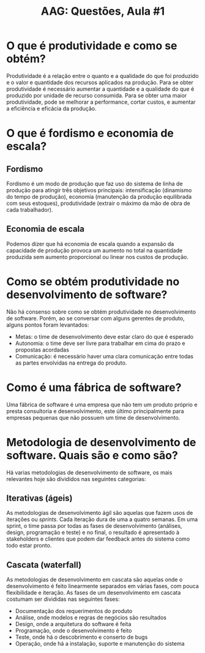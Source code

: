 #+TITLE: AAG: Questões, Aula #1
#+LANGUAGE: br
#+options: author:nil  email:nil
#+LATEX_HEADER: \author{Gustavo de Paula\\ \texttt{\href{mailto:gustavodepaula@disroot.org}{gustavodepaula@disroot.org}}}
#+LATEX_HEADER: \input{structure.tex}
#+LATEX_HEADER: \usepackage[portuguese]{babel}

* O que é produtividade e como se obtém?
Produtividade é a relação entre o quanto e a qualidade do que foi produzido e o
valor e quantidade dos recursos aplicados na produção.
Para se obter produtividade é necessário aumentar a quantidade e a qualidade do
que é produzido por unidade de recurso consumida.
Para se obter uma maior produtividade, pode se melhorar a performance, cortar
custos, e aumentar a eficiência e eficácia da produção.

* O que é fordismo e economia de escala?
** Fordismo
Fordismo é um modo de produção que faz uso do sistema de linha de produção para
atingir três objetivos principais: intensificação (dinamismo do tempo de
produção), economia (manutenção da produção equilibrada com seus estoques),
produtividade (extrair o máximo da mão de obra de cada trabalhador).

** Economia de escala
Podemos dizer que há economia de escala quando a expansão da capacidade de
produção provoca um aumento no total na quantidade produzida sem aumento
proporcional ou linear nos custos de produção.

* Como se obtém produtividade no desenvolvimento de software?
Não há consenso sobre como se obtém produtividade no desenvolvimento de
software. Porém, ao se conversar com alguns gerentes de produto, alguns pontos
foram levantados:
- Metas: o time de desenvolvimento deve estar claro do que é esperado
- Autonomia: o time deve ser livre para trabalhar em cima do prazo e propostas
  acordadas
- Comunicação: é necessário haver uma clara comunicação entre todas as partes
  envolvidas na entrega do produto.

* Como é uma fábrica de software?
Uma fábrica de software é uma empresa que não tem um produto próprio e presta
consultoria e desenvolvimento, este último principalmente para empresas pequenas
que não possuem um time de desenvolvimento.

* Metodologia de desenvolvimento de software. Quais são e como são?
Há varias metodologias de desenvolvimento de software, os mais relevantes hoje
são divididos nas seguintes categorias:
** Iterativas (ágeis)
As metodologias de desenvolvimento ágil são aquelas que fazem usos de iterações
ou /sprints/. Cada iteração dura de uma a quatro semanas. Em uma sprint, o time
passa por todas as fases de desenvolvimento (análises, design, programação e
teste) e no final, o resultado é apresentado à stakeholders e clientes que podem
dar feedback antes do sistema como todo estar pronto.

** Cascata (waterfall)
As metodologias de desenvolvimento em cascata são aquelas onde o desenvolvimento
é feito linearmente separados em várias fases, com pouca flexibilidade e
iteração. As fases de um desenvolvimento em cascata costumam ser divididas nas
seguintes fases:
- Documentação dos requerimentos do produto
- Análise, onde modelos e regras de negócios são resultados
- Design, onde a arquitetura do software é feita
- Programação, onde o desenvolvimento é feito
- Teste, onde há o descobrimento e conserto de bugs
- Operação, onde há a instalação, suporte e manutenção do sistema


